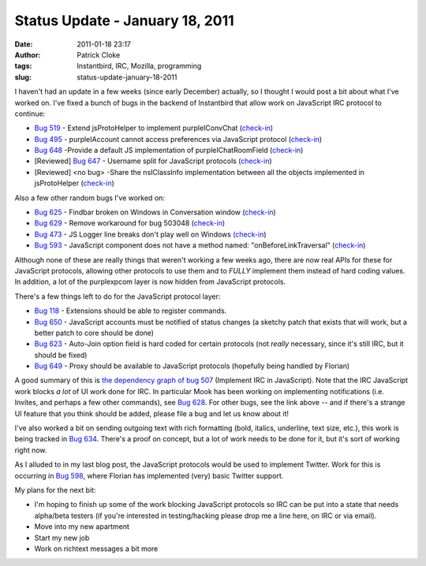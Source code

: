 Status Update - January 18, 2011
################################
:date: 2011-01-18 23:17
:author: Patrick Cloke
:tags: Instantbird, IRC, Mozilla, programming
:slug: status-update-january-18-2011

I haven't had an update in a few weeks (since early December)
actually, so I thought I would post a bit about what I've worked on.
I've fixed a bunch of bugs in the backend of Instantbird that allow work
on JavaScript IRC protocol to continue:

-  `Bug 519`_ - Extend jsProtoHelper to implement purpleIConvChat
   (`check-in`_)
-  `Bug 495`_ - purpleIAccount cannot access preferences via JavaScript
   protocol (`check-in <http://hg.instantbird.org/instantbird/rev/a188a5cc3ff1>`__)
-  `Bug 648`_ -Provide a default JS implementation of
   purpleIChatRoomField
   (`check-in <http://hg.instantbird.org/instantbird/rev/61fc80a569d3>`__)
-  [Reviewed] `Bug 647`_ - Username split for JavaScript protocols
   (`check-in <http://hg.instantbird.org/instantbird/rev/a6c8fbf77e10>`__)
-  [Reviewed] <no bug> -Share the nsIClassInfo implementation between
   all the objects implemented in jsProtoHelper
   (`check-in <http://hg.instantbird.org/instantbird/rev/035f7d8d7f78>`__)

Also a few other random bugs I've worked on:

-  `Bug 625`_ - Findbar broken on Windows in Conversation window
   (`check-in <http://hg.instantbird.org/instantbird/rev/2e8af77af2f2>`__)
-  `Bug 629`_ - Remove workaround for bug 503048
   (`check-in <http://hg.instantbird.org/instantbird/rev/ba4b9401791b>`__)
-  `Bug 473`_ - JS Logger line breaks don't play well on Windows
   `(check-in`_)
-  `Bug 593`_ - JavaScript component does not have a method named:
   "onBeforeLinkTraversal"
   (`check-in <http://hg.instantbird.org/instantbird/rev/1b75f9fa4859>`__)

Although none of these are really things that weren't working a few
weeks ago, there are now real APIs for these for JavaScript protocols,
allowing other protocols to use them and to *FULLY* implement them
instead of hard coding values. In addition, a lot of the purplexpcom
layer is now hidden from JavaScript protocols.

There's a few things left to do for the JavaScript protocol layer:

-  `Bug 118`_ - Extensions should be able to register commands.
-  `Bug 650`_ - JavaScript accounts must be notified of status changes
   (a sketchy patch that exists that will work, but a better patch to
   core should be done)
-  `Bug 623`_ - Auto-Join option field is hard coded for certain
   protocols (not *really* necessary, since it's still IRC, but it
   should be fixed)
-  `Bug 649`_ - Proxy should be available to JavaScript protocols
   (hopefully being handled by Florian)

A good summary of this is `the dependency graph of bug 507`_
(Implement IRC in JavaScript). Note that the IRC JavaScript work blocks
*a lot* of UI work done for IRC. In particular Mook has been working
on implementing notifications (i.e. Invites, and perhaps a few other
commands), see `Bug 628`_. For other bugs, see the link above -- and if
there's a strange UI feature that you think should be added, please file
a bug and let us know about it!

I've also worked a bit on sending outgoing text with rich formatting
(bold, italics, underline, text size, etc.), this work is being tracked
in `Bug 634`_. There's a proof on concept, but a lot of work needs to be
done for it, but it's sort of working right now.

As I alluded to in my last blog post, the JavaScript protocols would
be used to implement Twitter. Work for this is occurring in `Bug 598`_,
where Florian has implemented (very) basic Twitter support.

My plans for the next bit:

-  I'm hoping to finish up some of the work blocking JavaScript
   protocols so IRC can be put into a state that needs alpha/beta
   testers (if you're interested in testing/hacking please drop me a
   line here, on IRC or via email).
-  Move into my new apartment
-  Start my new job
-  Work on richtext messages a bit more

.. _Bug 519: https://bugzilla.instantbird.org/show_bug.cgi?id=519
.. _check-in: http://hg.instantbird.org/instantbird/rev/0166084ce2ae
.. _Bug 495: https://bugzilla.instantbird.org/show_bug.cgi?id=495
.. _Bug 648: https://bugzilla.instantbird.org/show_bug.cgi?id=648
.. _Bug 647: https://bugzilla.instantbird.org/show_bug.cgi?id=647
.. _Bug 625: https://bugzilla.instantbird.org/show_bug.cgi?id=625
.. _Bug 629: https://bugzilla.instantbird.org/show_bug.cgi?id=629
.. _Bug 473: https://bugzilla.instantbird.org/show_bug.cgi?id=473
.. _(check-in: http://hg.instantbird.org/instantbird/rev/6a600b8a32c9
.. _Bug 593: https://bugzilla.instantbird.org/show_bug.cgi?id=593
.. _Bug 118: https://bugzilla.instantbird.org/show_bug.cgi?id=118
.. _Bug 650: https://bugzilla.instantbird.org/show_bug.cgi?id=650
.. _Bug 623: https://bugzilla.instantbird.org/show_bug.cgi?id=623
.. _Bug 649: https://bugzilla.instantbird.org/show_bug.cgi?id=649
.. _the dependency graph of bug 507: https://bugzilla.instantbird.org/showdependencygraph.cgi?id=507&display=web&rankdir=LR
.. _Bug 628: https://bugzilla.instantbird.org/show_bug.cgi?id=628
.. _Bug 634: https://bugzilla.instantbird.org/show_bug.cgi?id=634
.. _Bug 598: https://bugzilla.instantbird.org/show_bug.cgi?id=598
